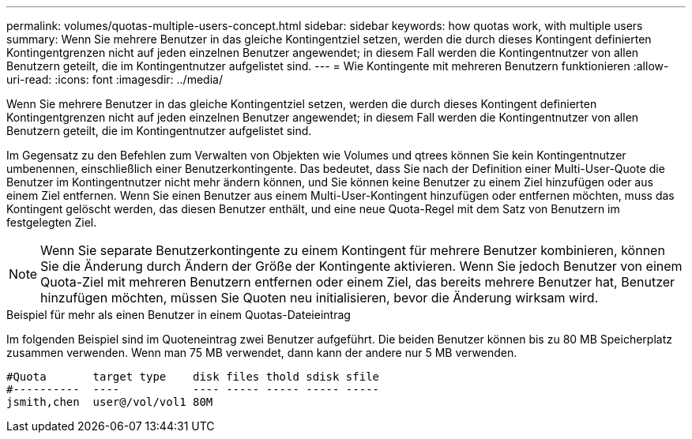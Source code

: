 ---
permalink: volumes/quotas-multiple-users-concept.html 
sidebar: sidebar 
keywords: how quotas work, with multiple users 
summary: Wenn Sie mehrere Benutzer in das gleiche Kontingentziel setzen, werden die durch dieses Kontingent definierten Kontingentgrenzen nicht auf jeden einzelnen Benutzer angewendet; in diesem Fall werden die Kontingentnutzer von allen Benutzern geteilt, die im Kontingentnutzer aufgelistet sind. 
---
= Wie Kontingente mit mehreren Benutzern funktionieren
:allow-uri-read: 
:icons: font
:imagesdir: ../media/


[role="lead"]
Wenn Sie mehrere Benutzer in das gleiche Kontingentziel setzen, werden die durch dieses Kontingent definierten Kontingentgrenzen nicht auf jeden einzelnen Benutzer angewendet; in diesem Fall werden die Kontingentnutzer von allen Benutzern geteilt, die im Kontingentnutzer aufgelistet sind.

Im Gegensatz zu den Befehlen zum Verwalten von Objekten wie Volumes und qtrees können Sie kein Kontingentnutzer umbenennen, einschließlich einer Benutzerkontingente. Das bedeutet, dass Sie nach der Definition einer Multi-User-Quote die Benutzer im Kontingentnutzer nicht mehr ändern können, und Sie können keine Benutzer zu einem Ziel hinzufügen oder aus einem Ziel entfernen. Wenn Sie einen Benutzer aus einem Multi-User-Kontingent hinzufügen oder entfernen möchten, muss das Kontingent gelöscht werden, das diesen Benutzer enthält, und eine neue Quota-Regel mit dem Satz von Benutzern im festgelegten Ziel.

[NOTE]
====
Wenn Sie separate Benutzerkontingente zu einem Kontingent für mehrere Benutzer kombinieren, können Sie die Änderung durch Ändern der Größe der Kontingente aktivieren. Wenn Sie jedoch Benutzer von einem Quota-Ziel mit mehreren Benutzern entfernen oder einem Ziel, das bereits mehrere Benutzer hat, Benutzer hinzufügen möchten, müssen Sie Quoten neu initialisieren, bevor die Änderung wirksam wird.

====
.Beispiel für mehr als einen Benutzer in einem Quotas-Dateieintrag
Im folgenden Beispiel sind im Quoteneintrag zwei Benutzer aufgeführt. Die beiden Benutzer können bis zu 80 MB Speicherplatz zusammen verwenden. Wenn man 75 MB verwendet, dann kann der andere nur 5 MB verwenden.

[listing]
----

#Quota       target type    disk files thold sdisk sfile
#----------  ----           ---- ----- ----- ----- -----
jsmith,chen  user@/vol/vol1 80M
----